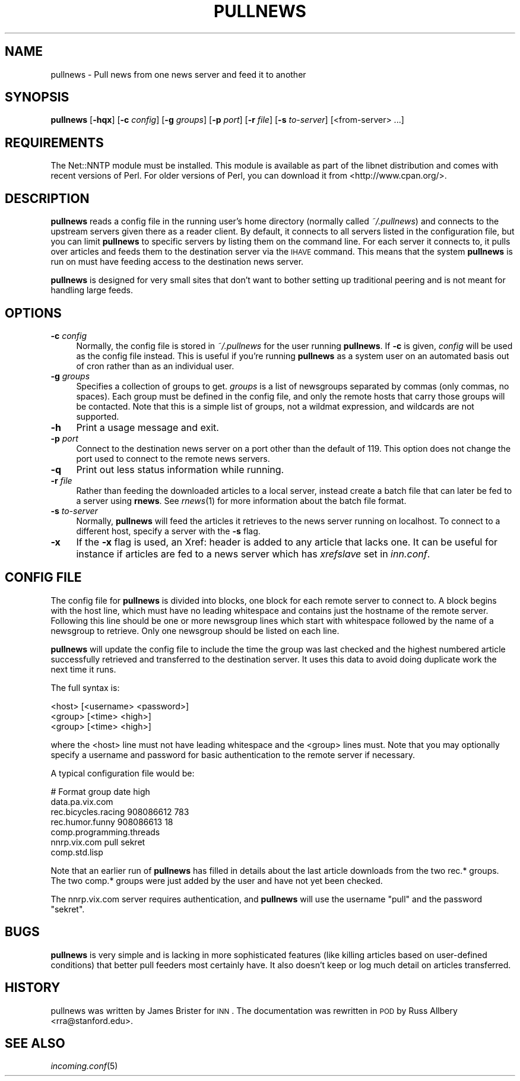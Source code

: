 .\" Automatically generated by Pod::Man v1.37, Pod::Parser v1.32
.\"
.\" Standard preamble:
.\" ========================================================================
.de Sh \" Subsection heading
.br
.if t .Sp
.ne 5
.PP
\fB\\$1\fR
.PP
..
.de Sp \" Vertical space (when we can't use .PP)
.if t .sp .5v
.if n .sp
..
.de Vb \" Begin verbatim text
.ft CW
.nf
.ne \\$1
..
.de Ve \" End verbatim text
.ft R
.fi
..
.\" Set up some character translations and predefined strings.  \*(-- will
.\" give an unbreakable dash, \*(PI will give pi, \*(L" will give a left
.\" double quote, and \*(R" will give a right double quote.  \*(C+ will
.\" give a nicer C++.  Capital omega is used to do unbreakable dashes and
.\" therefore won't be available.  \*(C` and \*(C' expand to `' in nroff,
.\" nothing in troff, for use with C<>.
.tr \(*W-
.ds C+ C\v'-.1v'\h'-1p'\s-2+\h'-1p'+\s0\v'.1v'\h'-1p'
.ie n \{\
.    ds -- \(*W-
.    ds PI pi
.    if (\n(.H=4u)&(1m=24u) .ds -- \(*W\h'-12u'\(*W\h'-12u'-\" diablo 10 pitch
.    if (\n(.H=4u)&(1m=20u) .ds -- \(*W\h'-12u'\(*W\h'-8u'-\"  diablo 12 pitch
.    ds L" ""
.    ds R" ""
.    ds C` ""
.    ds C' ""
'br\}
.el\{\
.    ds -- \|\(em\|
.    ds PI \(*p
.    ds L" ``
.    ds R" ''
'br\}
.\"
.\" If the F register is turned on, we'll generate index entries on stderr for
.\" titles (.TH), headers (.SH), subsections (.Sh), items (.Ip), and index
.\" entries marked with X<> in POD.  Of course, you'll have to process the
.\" output yourself in some meaningful fashion.
.if \nF \{\
.    de IX
.    tm Index:\\$1\t\\n%\t"\\$2"
..
.    nr % 0
.    rr F
.\}
.\"
.\" For nroff, turn off justification.  Always turn off hyphenation; it makes
.\" way too many mistakes in technical documents.
.hy 0
.if n .na
.\"
.\" Accent mark definitions (@(#)ms.acc 1.5 88/02/08 SMI; from UCB 4.2).
.\" Fear.  Run.  Save yourself.  No user-serviceable parts.
.    \" fudge factors for nroff and troff
.if n \{\
.    ds #H 0
.    ds #V .8m
.    ds #F .3m
.    ds #[ \f1
.    ds #] \fP
.\}
.if t \{\
.    ds #H ((1u-(\\\\n(.fu%2u))*.13m)
.    ds #V .6m
.    ds #F 0
.    ds #[ \&
.    ds #] \&
.\}
.    \" simple accents for nroff and troff
.if n \{\
.    ds ' \&
.    ds ` \&
.    ds ^ \&
.    ds , \&
.    ds ~ ~
.    ds /
.\}
.if t \{\
.    ds ' \\k:\h'-(\\n(.wu*8/10-\*(#H)'\'\h"|\\n:u"
.    ds ` \\k:\h'-(\\n(.wu*8/10-\*(#H)'\`\h'|\\n:u'
.    ds ^ \\k:\h'-(\\n(.wu*10/11-\*(#H)'^\h'|\\n:u'
.    ds , \\k:\h'-(\\n(.wu*8/10)',\h'|\\n:u'
.    ds ~ \\k:\h'-(\\n(.wu-\*(#H-.1m)'~\h'|\\n:u'
.    ds / \\k:\h'-(\\n(.wu*8/10-\*(#H)'\z\(sl\h'|\\n:u'
.\}
.    \" troff and (daisy-wheel) nroff accents
.ds : \\k:\h'-(\\n(.wu*8/10-\*(#H+.1m+\*(#F)'\v'-\*(#V'\z.\h'.2m+\*(#F'.\h'|\\n:u'\v'\*(#V'
.ds 8 \h'\*(#H'\(*b\h'-\*(#H'
.ds o \\k:\h'-(\\n(.wu+\w'\(de'u-\*(#H)/2u'\v'-.3n'\*(#[\z\(de\v'.3n'\h'|\\n:u'\*(#]
.ds d- \h'\*(#H'\(pd\h'-\w'~'u'\v'-.25m'\f2\(hy\fP\v'.25m'\h'-\*(#H'
.ds D- D\\k:\h'-\w'D'u'\v'-.11m'\z\(hy\v'.11m'\h'|\\n:u'
.ds th \*(#[\v'.3m'\s+1I\s-1\v'-.3m'\h'-(\w'I'u*2/3)'\s-1o\s+1\*(#]
.ds Th \*(#[\s+2I\s-2\h'-\w'I'u*3/5'\v'-.3m'o\v'.3m'\*(#]
.ds ae a\h'-(\w'a'u*4/10)'e
.ds Ae A\h'-(\w'A'u*4/10)'E
.    \" corrections for vroff
.if v .ds ~ \\k:\h'-(\\n(.wu*9/10-\*(#H)'\s-2\u~\d\s+2\h'|\\n:u'
.if v .ds ^ \\k:\h'-(\\n(.wu*10/11-\*(#H)'\v'-.4m'^\v'.4m'\h'|\\n:u'
.    \" for low resolution devices (crt and lpr)
.if \n(.H>23 .if \n(.V>19 \
\{\
.    ds : e
.    ds 8 ss
.    ds o a
.    ds d- d\h'-1'\(ga
.    ds D- D\h'-1'\(hy
.    ds th \o'bp'
.    ds Th \o'LP'
.    ds ae ae
.    ds Ae AE
.\}
.rm #[ #] #H #V #F C
.\" ========================================================================
.\"
.IX Title "PULLNEWS 1"
.TH PULLNEWS 1 "2008-04-26" "INN 2.4.4" "InterNetNews Documentation"
.SH "NAME"
pullnews \- Pull news from one news server and feed it to another
.SH "SYNOPSIS"
.IX Header "SYNOPSIS"
\&\fBpullnews\fR [\fB\-hqx\fR] [\fB\-c\fR \fIconfig\fR] [\fB\-g\fR \fIgroups\fR] [\fB\-p\fR \fIport\fR]
[\fB\-r\fR \fIfile\fR] [\fB\-s\fR \fIto-server\fR] [<from\-server> ...]
.SH "REQUIREMENTS"
.IX Header "REQUIREMENTS"
The Net::NNTP module must be installed.  This module is available as part
of the libnet distribution and comes with recent versions of Perl.  For
older versions of Perl, you can download it from <http://www.cpan.org/>.
.SH "DESCRIPTION"
.IX Header "DESCRIPTION"
\&\fBpullnews\fR reads a config file in the running user's home directory
(normally called \fI~/.pullnews\fR) and connects to the upstream servers
given there as a reader client.  By default, it connects to all servers
listed in the configuration file, but you can limit \fBpullnews\fR to
specific servers by listing them on the command line.  For each server it
connects to, it pulls over articles and feeds them to the destination
server via the \s-1IHAVE\s0 command.  This means that the system \fBpullnews\fR is
run on must have feeding access to the destination news server.
.PP
\&\fBpullnews\fR is designed for very small sites that don't want to bother
setting up traditional peering and is not meant for handling large feeds.
.SH "OPTIONS"
.IX Header "OPTIONS"
.IP "\fB\-c\fR \fIconfig\fR" 4
.IX Item "-c config"
Normally, the config file is stored in \fI~/.pullnews\fR for the user running
\&\fBpullnews\fR.  If \fB\-c\fR is given, \fIconfig\fR will be used as the config file
instead.  This is useful if you're running \fBpullnews\fR as a system user on
an automated basis out of cron rather than as an individual user.
.IP "\fB\-g\fR \fIgroups\fR" 4
.IX Item "-g groups"
Specifies a collection of groups to get.  \fIgroups\fR is a list of
newsgroups separated by commas (only commas, no spaces).  Each group must
be defined in the config file, and only the remote hosts that carry those
groups will be contacted.  Note that this is a simple list of groups, not
a wildmat expression, and wildcards are not supported.
.IP "\fB\-h\fR" 4
.IX Item "-h"
Print a usage message and exit.
.IP "\fB\-p\fR \fIport\fR" 4
.IX Item "-p port"
Connect to the destination news server on a port other than the default of
119.  This option does not change the port used to connect to the remote
news servers.
.IP "\fB\-q\fR" 4
.IX Item "-q"
Print out less status information while running.
.IP "\fB\-r\fR \fIfile\fR" 4
.IX Item "-r file"
Rather than feeding the downloaded articles to a local server, instead
create a batch file that can later be fed to a server using \fBrnews\fR.  See
\&\fIrnews\fR\|(1) for more information about the batch file format.
.IP "\fB\-s\fR \fIto-server\fR" 4
.IX Item "-s to-server"
Normally, \fBpullnews\fR will feed the articles it retrieves to the news
server running on localhost.  To connect to a different host, specify a
server with the \fB\-s\fR flag.
.IP "\fB\-x\fR" 4
.IX Item "-x"
If the \fB\-x\fR flag is used, an Xref: header is added to any article
that lacks one.  It can be useful for instance if articles are fed
to a news server which has \fIxrefslave\fR set in \fIinn.conf\fR.
.SH "CONFIG FILE"
.IX Header "CONFIG FILE"
The config file for \fBpullnews\fR is divided into blocks, one block for each
remote server to connect to.  A block begins with the host line, which
must have no leading whitespace and contains just the hostname of the
remote server.  Following this line should be one or more newsgroup lines
which start with whitespace followed by the name of a newsgroup to
retrieve.  Only one newsgroup should be listed on each line.
.PP
\&\fBpullnews\fR will update the config file to include the time the group was
last checked and the highest numbered article successfully retrieved and
transferred to the destination server.  It uses this data to avoid doing
duplicate work the next time it runs.
.PP
The full syntax is:
.PP
.Vb 3
\&    <host> [<username> <password>]
\&            <group> [<time> <high>]
\&            <group> [<time> <high>]
.Ve
.PP
where the <host> line must not have leading whitespace and the <group>
lines must.  Note that you may optionally specify a username and password
for basic authentication to the remote server if necessary.
.PP
A typical configuration file would be:
.PP
.Vb 7
\&    # Format group date high
\&    data.pa.vix.com
\&            rec.bicycles.racing 908086612 783
\&            rec.humor.funny 908086613 18
\&            comp.programming.threads
\&    nnrp.vix.com pull sekret
\&            comp.std.lisp
.Ve
.PP
Note that an earlier run of \fBpullnews\fR has filled in details about the
last article downloads from the two rec.* groups.  The two comp.* groups
were just added by the user and have not yet been checked.
.PP
The nnrp.vix.com server requires authentication, and \fBpullnews\fR will use
the username \f(CW\*(C`pull\*(C'\fR and the password \f(CW\*(C`sekret\*(C'\fR.
.SH "BUGS"
.IX Header "BUGS"
\&\fBpullnews\fR is very simple and is lacking in more sophisticated features
(like killing articles based on user-defined conditions) that better pull
feeders most certainly have. It also doesn't keep or log much detail on
articles transferred.
.SH "HISTORY"
.IX Header "HISTORY"
pullnews was written by James Brister for \s-1INN\s0.  The documentation was
rewritten in \s-1POD\s0 by Russ Allbery <rra@stanford.edu>.
.SH "SEE ALSO"
.IX Header "SEE ALSO"
\&\fIincoming.conf\fR\|(5)
